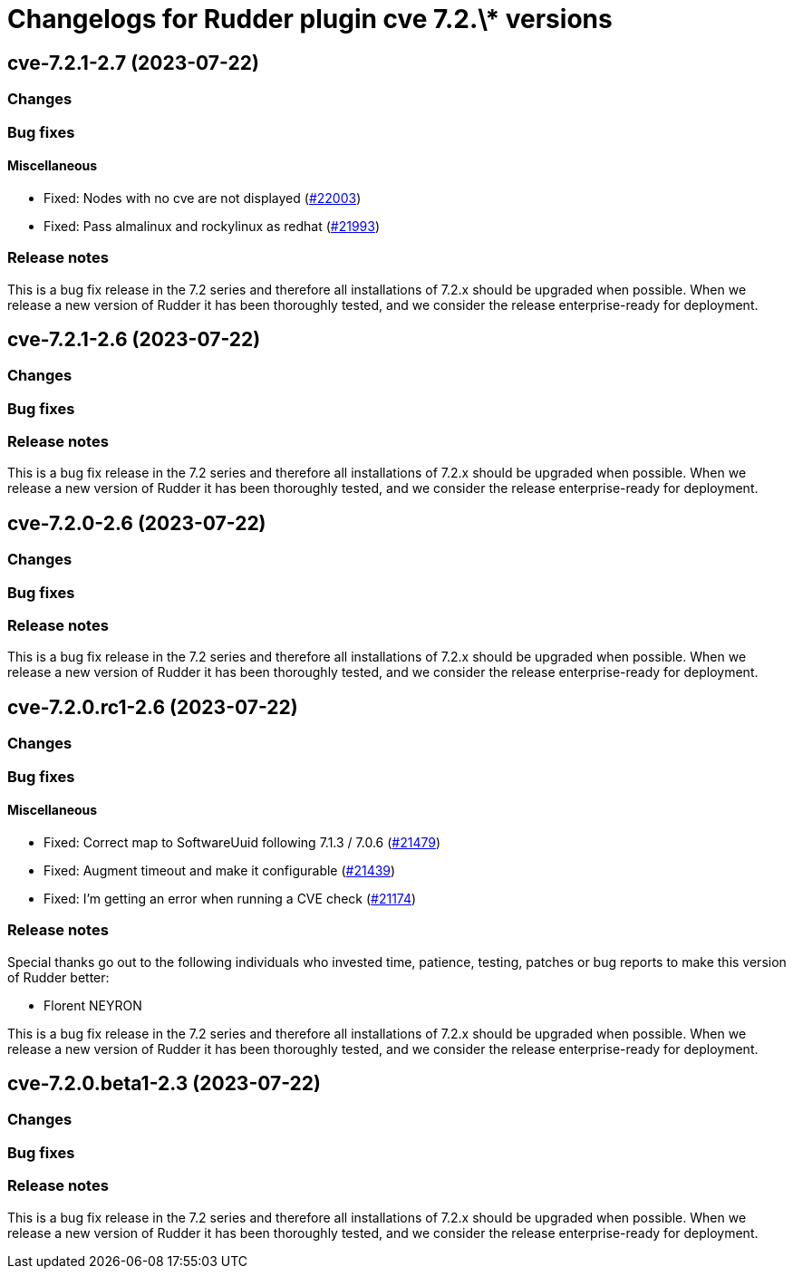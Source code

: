 = Changelogs for Rudder plugin cve 7.2.\* versions

== cve-7.2.1-2.7 (2023-07-22)

=== Changes


=== Bug fixes

==== Miscellaneous

* Fixed: Nodes with no cve are not displayed
    (https://issues.rudder.io/issues/22003[#22003])
* Fixed: Pass almalinux and rockylinux as redhat
    (https://issues.rudder.io/issues/21993[#21993])

=== Release notes

This is a bug fix release in the 7.2 series and therefore all installations of 7.2.x should be upgraded when possible. When we release a new version of Rudder it has been thoroughly tested, and we consider the release enterprise-ready for deployment.

== cve-7.2.1-2.6 (2023-07-22)

=== Changes


=== Bug fixes

=== Release notes

This is a bug fix release in the 7.2 series and therefore all installations of 7.2.x should be upgraded when possible. When we release a new version of Rudder it has been thoroughly tested, and we consider the release enterprise-ready for deployment.

== cve-7.2.0-2.6 (2023-07-22)

=== Changes


=== Bug fixes

=== Release notes

This is a bug fix release in the 7.2 series and therefore all installations of 7.2.x should be upgraded when possible. When we release a new version of Rudder it has been thoroughly tested, and we consider the release enterprise-ready for deployment.

== cve-7.2.0.rc1-2.6 (2023-07-22)

=== Changes


=== Bug fixes

==== Miscellaneous

* Fixed: Correct map to SoftwareUuid following 7.1.3 / 7.0.6
    (https://issues.rudder.io/issues/21479[#21479])
* Fixed: Augment timeout and make it configurable
    (https://issues.rudder.io/issues/21439[#21439])
* Fixed: I'm getting an error when running a CVE check
    (https://issues.rudder.io/issues/21174[#21174])

=== Release notes

Special thanks go out to the following individuals who invested time, patience, testing, patches or bug reports to make this version of Rudder better:

* Florent NEYRON

This is a bug fix release in the 7.2 series and therefore all installations of 7.2.x should be upgraded when possible. When we release a new version of Rudder it has been thoroughly tested, and we consider the release enterprise-ready for deployment.

== cve-7.2.0.beta1-2.3 (2023-07-22)

=== Changes


=== Bug fixes

=== Release notes

This is a bug fix release in the 7.2 series and therefore all installations of 7.2.x should be upgraded when possible. When we release a new version of Rudder it has been thoroughly tested, and we consider the release enterprise-ready for deployment.

